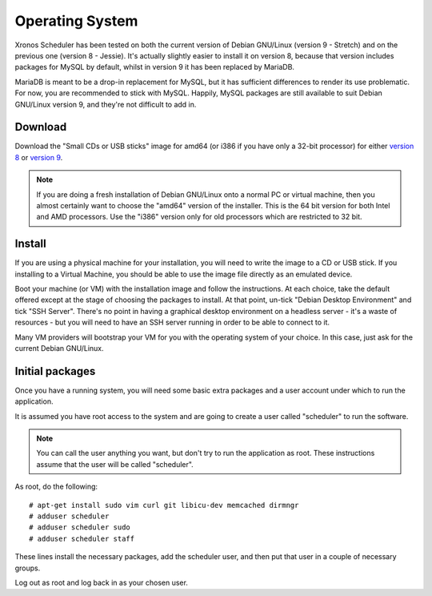 Operating System
================

Xronos Scheduler has been tested on both the current version
of Debian GNU/Linux (version 9 - Stretch) and on the previous
one (version 8 - Jessie).  It's actually slightly easier to
install it on version 8, because that version includes packages for MySQL
by default, whilst in version 9 it has been replaced by MariaDB.

MariaDB is meant to be a drop-in replacement for MySQL, but it
has sufficient differences to render its use problematic.  For
now, you are recommended to stick with MySQL.  Happily, MySQL
packages are still available to suit Debian GNU/Linux version 9,
and they're not difficult to add in.


Download
--------

Download the "Small CDs or USB sticks" image for amd64 (or i386 if you
have only a 32-bit processor) for either
`version 8 <https://www.debian.org/releases/jessie/debian-installer/>`_
or
`version 9 <https://www.debian.org/distrib/netinst>`_.

.. note::

  If you are doing a fresh installation of Debian GNU/Linux onto a
  normal PC or virtual machine, then you almost certainly want to choose
  the "amd64" version of the installer.  This is the 64 bit version for
  both Intel and AMD processors.  Use the "i386" version only for old
  processors which are restricted to 32 bit.


Install
-------

If you are using a physical machine for your installation, you will
need to write the image to a CD or USB stick.  If you installing to
a Virtual Machine, you should be able to use the image file directly
as an emulated device.

Boot your machine (or VM) with the installation image and follow
the instructions.  At each choice, take the default offered except
at the stage of choosing the packages to install.  At that point,
un-tick "Debian Desktop Environment" and tick "SSH Server".  There's
no point in having a graphical desktop environment on a headless server -
it's a waste of resources - but you will need to have an SSH server
running in order to be able to connect to it.

Many VM providers will bootstrap your VM for you with the operating
system of your choice.  In this case, just ask for the current
Debian GNU/Linux.

Initial packages
----------------

Once you have a running system, you will need some basic extra packages
and a user account under which to run the application.

It is assumed you have root access to the system and are going to create
a user called "scheduler" to run the software.

.. note::
  You can call the user anything you want, but don't try to run the
  application as root.  These instructions assume that the user will
  be called "scheduler".

As root, do the following:

::

  # apt-get install sudo vim curl git libicu-dev memcached dirmngr
  # adduser scheduler
  # adduser scheduler sudo
  # adduser scheduler staff

These lines install the necessary packages, add the scheduler user,
and then put that user in a couple of necessary groups.

Log out as root and log back in as your chosen user.
